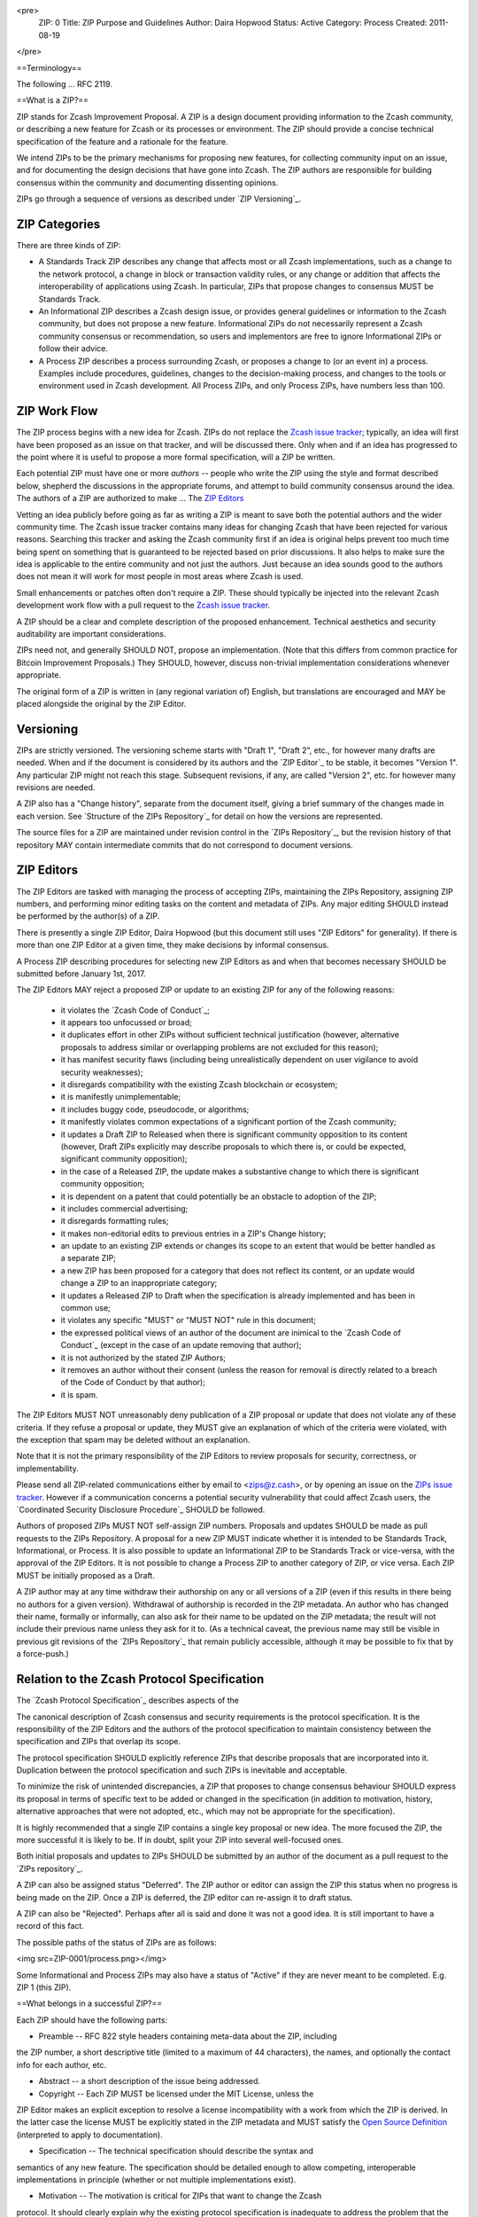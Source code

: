 <pre>
  ZIP: 0
  Title: ZIP Purpose and Guidelines
  Author: Daira Hopwood
  Status: Active
  Category: Process
  Created: 2011-08-19
</pre>

==Terminology==

The following ... RFC 2119.

==What is a ZIP?==

ZIP stands for Zcash Improvement Proposal. A ZIP is a design document providing 
information to the Zcash community, or describing a new feature for Zcash or its 
processes or environment. The ZIP should provide a concise technical specification 
of the feature and a rationale for the feature.

We intend ZIPs to be the primary mechanisms for proposing new features, for 
collecting community input on an issue, and for documenting the design decisions 
that have gone into Zcash. The ZIP authors are responsible for building consensus 
within the community and documenting dissenting opinions.

ZIPs go through a sequence of versions as described under `ZIP Versioning`_.

ZIP Categories
==============

There are three kinds of ZIP:

* A Standards Track ZIP describes any change that affects most or all Zcash
  implementations, such as a change to the network protocol, a change in block
  or transaction validity rules, or any change or addition that affects the
  interoperability of applications using Zcash. In particular, ZIPs that
  propose changes to consensus MUST be Standards Track.

* An Informational ZIP describes a Zcash design issue, or provides general
  guidelines or information to the Zcash community, but does not propose a
  new feature. Informational ZIPs do not necessarily represent a Zcash
  community consensus or recommendation, so users and implementors are free
  to ignore Informational ZIPs or follow their advice.

* A Process ZIP describes a process surrounding Zcash, or proposes a change
  to (or an event in) a process. Examples include procedures, guidelines,
  changes to the decision-making process, and changes to the tools or
  environment used in Zcash development. All Process ZIPs, and only
  Process ZIPs, have numbers less than 100.


ZIP Work Flow
=============

The ZIP process begins with a new idea for Zcash. ZIPs do not replace the 
`Zcash issue tracker`_; typically, an idea will first have been proposed as an issue on that 
tracker, and will be discussed there. Only when and if an idea has progressed to the point 
where it is useful to propose a more formal specification, will a ZIP be written.

.. _`Zcash issue tracker`: https://github.com/zcash/zcash/issues

Each potential ZIP must have one or more *authors* -- people who write the ZIP using the 
style and format described below, shepherd the discussions in the appropriate forums, and 
attempt to build community consensus around the idea. The authors of a ZIP are authorized
to make ... The `ZIP Editors`_

Vetting an idea publicly before going as far as writing a ZIP is meant to save both the 
potential authors and the wider community time. The Zcash issue tracker contains many ideas 
for changing Zcash that have been rejected for various reasons. Searching this tracker and 
asking the Zcash community first if an idea is original helps prevent too much time being 
spent on something that is guaranteed to be rejected based on prior discussions. It also 
helps to make sure the idea is applicable to the entire community and not just the authors. 
Just because an idea sounds good to the authors does not mean it will work for most people 
in most areas where Zcash is used.

Small enhancements or patches often don't require a ZIP. These should typically be 
injected into the relevant Zcash development work flow with a pull request to the
`Zcash issue tracker`_.

A ZIP should be a clear and complete description of the proposed enhancement.
Technical aesthetics and security auditability are important considerations.

ZIPs need not, and generally SHOULD NOT, propose an implementation. (Note that this differs 
from common practice for Bitcoin Improvement Proposals.) They SHOULD, however, discuss 
non-trivial implementation considerations whenever appropriate.

The original form of a ZIP is written in (any regional variation of) English, but
translations are encouraged and MAY be placed alongside the original by the ZIP Editor.


Versioning
==========

ZIPs are strictly versioned. The versioning scheme starts with "Draft 1", "Draft 2",
etc., for however many drafts are needed. When and if the document is considered by
its authors and the `ZIP Editor`_ to be stable, it becomes "Version 1". Any particular
ZIP might not reach this stage. Subsequent revisions, if any, are called "Version 2",
etc. for however many revisions are needed.

A ZIP also has a "Change history", separate from the document itself, giving a brief
summary of the changes made in each version. See `Structure of the ZIPs Repository`_
for detail on how the versions are represented.

The source files for a ZIP are maintained under revision control in the `ZIPs 
Repository`_, but the revision history of that repository MAY contain intermediate 
commits that do not correspond to document versions.


ZIP Editors
===========

The ZIP Editors are tasked with managing the process of accepting ZIPs, maintaining 
the ZIPs Repository, assigning ZIP numbers, and performing minor editing tasks on the 
content and metadata of ZIPs. Any major editing SHOULD instead be performed by the 
author(s) of a ZIP.

There is presently a single ZIP Editor, Daira Hopwood (but this document still
uses "ZIP Editors" for generality). If there is more than one ZIP Editor at a
given time, they make decisions by informal consensus.

A Process ZIP describing procedures for selecting new ZIP Editors as and when that
becomes necessary SHOULD be submitted before January 1st, 2017.

The ZIP Editors MAY reject a proposed ZIP or update to an existing ZIP for
any of the following reasons:

 * it violates the `Zcash Code of Conduct`_;
 * it appears too unfocussed or broad;
 * it duplicates effort in other ZIPs without sufficient technical justification
   (however, alternative proposals to address similar or overlapping problems
   are not excluded for this reason);
 * it has manifest security flaws (including being unrealistically dependent
   on user vigilance to avoid security weaknesses);
 * it disregards compatibility with the existing Zcash blockchain or ecosystem;
 * it is manifestly unimplementable;
 * it includes buggy code, pseudocode, or algorithms;
 * it manifestly violates common expectations of a significant portion of the
   Zcash community;
 * it updates a Draft ZIP to Released when there is significant community
   opposition to its content (however, Draft ZIPs explicitly may describe
   proposals to which there is, or could be expected, significant community
   opposition);
 * in the case of a Released ZIP, the update makes a substantive change to
   which there is significant community opposition;
 * it is dependent on a patent that could potentially be an obstacle to
   adoption of the ZIP;
 * it includes commercial advertising;
 * it disregards formatting rules;
 * it makes non-editorial edits to previous entries in a ZIP's Change history;
 * an update to an existing ZIP extends or changes its scope to an extent
   that would be better handled as a separate ZIP;
 * a new ZIP has been proposed for a category that does not reflect its content,
   or an update would change a ZIP to an inappropriate category;
 * it updates a Released ZIP to Draft when the specification is already
   implemented and has been in common use;
 * it violates any specific "MUST" or "MUST NOT" rule in this document;
 * the expressed political views of an author of the document are inimical
   to the `Zcash Code of Conduct`_ (except in the case of an update removing
   that author);
 * it is not authorized by the stated ZIP Authors;
 * it removes an author without their consent (unless the reason for removal
   is directly related to a breach of the Code of Conduct by that author);
 * it is spam.

.. _`Zcash Contributor Code of Conduct`: https://github.com/zcash/zcash/blob/master/code_of_conduct.md

The ZIP Editors MUST NOT unreasonably deny publication of a ZIP proposal or update 
that does not violate any of these criteria. If they refuse a proposal or update, 
they MUST give an explanation of which of the criteria were violated, with the 
exception that spam may be deleted without an explanation.

Note that it is not the primary responsibility of the ZIP Editors to review
proposals for security, correctness, or implementability.

Please send all ZIP-related communications either by email to <zips@z.cash>, or by
opening an issue on the `ZIPs issue tracker`_. However if a communication concerns
a potential security vulnerability that could affect Zcash users, the
`Coordinated Security Disclosure Procedure`_ SHOULD be followed.

.. _`ZIPs issue tracker`: https://github.com/zcash/zips/issues

Authors of proposed ZIPs MUST NOT self-assign ZIP numbers. Proposals and updates
SHOULD be made as pull requests to the ZIPs Repository. A proposal for a new ZIP
MUST indicate whether it is intended to be Standards Track, Informational, or
Process. It is also possible to update an Informational ZIP to be Standards Track
or vice-versa, with the approval of the ZIP Editors. It is not possible to change
a Process ZIP to another category of ZIP, or vice versa. Each ZIP MUST be initially
proposed as a Draft.

A ZIP author may at any time withdraw their authorship on any or all versions
of a ZIP (even if this results in there being no authors for a given version).
Withdrawal of authorship is recorded in the ZIP metadata. An author who has
changed their name, formally or informally, can also ask for their name to be
updated on the ZIP metadata; the result will not include their previous name
unless they ask for it to. (As a technical caveat, the previous name may still
be visible in previous git revisions of the `ZIPs Repository`_ that remain
publicly accessible, although it may be possible to fix that by a force-push.)


Relation to the Zcash Protocol Specification
============================================

The `Zcash Protocol Specification`_ describes aspects of the

The canonical description of Zcash consensus and security requirements is the 
protocol specification. It is the responsibility of the ZIP Editors and the 
authors of the protocol specification to maintain consistency between the 
specification and ZIPs that overlap its scope.

The protocol specification SHOULD explicitly reference ZIPs that describe 
proposals that are incorporated into it. Duplication between the protocol 
specification and such ZIPs is inevitable and acceptable.

To minimize the risk of unintended discrepancies, a ZIP that proposes to change 
consensus behaviour SHOULD express its proposal in terms of specific text to be 
added or changed in the specification (in addition to motivation, history, 
alternative approaches that were not adopted, etc., which may not be appropriate 
for the specification).



It is highly recommended that a single ZIP contains a single key proposal or new 
idea. The more focused the ZIP, the more successful it is likely to be. If in 
doubt, split your ZIP into several well-focused ones.

Both initial proposals and updates to ZIPs SHOULD be submitted by an author of
the document as a pull request to the `ZIPs repository`_.

A ZIP can also be assigned status "Deferred". The ZIP author or editor can assign 
the ZIP this status when no progress is being made on the ZIP. Once a ZIP is 
deferred, the ZIP editor can re-assign it to draft status.

A ZIP can also be "Rejected". Perhaps after all is said and done it was not a good 
idea. It is still important to have a record of this fact.

The possible paths of the status of ZIPs are as follows:

<img src=ZIP-0001/process.png></img>

Some Informational and Process ZIPs may also have a status of "Active" if they are 
never meant to be completed. E.g. ZIP 1 (this ZIP).

==What belongs in a successful ZIP?==

Each ZIP should have the following parts:

* Preamble -- RFC 822 style headers containing meta-data about the ZIP, including 
the ZIP number, a short descriptive title (limited to a maximum of 44 characters), 
the names, and optionally the contact info for each author, etc.

* Abstract -- a short description of the issue being addressed.

* Copyright -- Each ZIP MUST be licensed under the MIT License, unless the
ZIP Editor makes an explicit exception to resolve a license incompatibility
with a work from which the ZIP is derived. In the latter case the license
MUST be explicitly stated in the ZIP metadata and MUST satisfy the
`Open Source Definition`_ (interpreted to apply to documentation).

.. _`Open Source Definition`: https://opensource.org/osd-annotated


* Specification -- The technical specification should describe the syntax and 
semantics of any new feature. The specification should be detailed enough to allow 
competing, interoperable implementations in principle (whether or not multiple
implementations exist).

* Motivation -- The motivation is critical for ZIPs that want to change the Zcash 
protocol. It should clearly explain why the existing protocol specification is 
inadequate to address the problem that the ZIP solves. ZIP submissions without 
sufficient motivation may be rejected outright.

* Rationale -- The rationale fleshes out the specification by describing what 
motivated the design and why particular design decisions were made. It should 
describe alternate designs that were considered and related work.

* The rationale should provide evidence of consensus within the community and 
discuss important objections or concerns raised during discussion.

* Backwards Compatibility -- All ZIPs that introduce backwards incompatibilities 
MUST include a section describing these incompatibilities and their severity. The 
ZIP MUST explain how the author proposes to deal with these incompatibilities.


Formatting Rules
================

The metadata of a ZIP MUST be represented as a reStructuredText file.
This file includes:

* a Change history ...
* the current authors.

Each Change history entry includes:

* a description of what was changed (this can be just "initial draft" or
  similar in the case of the first draft).
* a link to the main reStructuredText or LaTeX source file for that
  version.
* a link to a rendered PDF file for that version.
* the new authors, if this is the first draft or the authors have changed.


ZIPs can be represented in either `reStructuredText`_ or `LaTeX`_ format.

Images and diagrams can be included ..., provided that a rendering to
a PNG image is included. SVG is a preferred source format.
The ZIP Editor MAY accept other formats. Formats that depend on proprietary
software are strongly discouraged.


Rules specific to reStructuredText
----------------------------------

The source for the `rst` file MUST be readable in an editor window set to
90 columns, except possibly where prevented by reStructuredText technical
limitations (such as avoiding wrapping of URLs).

The document MAY include images in .png format.


Rules specific to LaTeX
-----------------------

The ZIP directory MUST contain a ``Makefile``, the default target of
which produces a PDF file.

The README.rst file MUST include instructions to build the PDF (including
build dependencies for at least Debian-like systems).

The typographical conventions used by a LaTeX-formatted ZIP SHOULD be
consistent, as far as possible, with those used in the `Zcash protocol specification`_.
It is desirable, but not strictly necessary, that the macros used in
the protocol specification also be used in LaTeX-formatted ZIPs. This
facilitates editing accepted proposals into the main specification.


===ZIP Header Preamble===

Each ZIP must begin with an RFC 822 style header preamble. The headers must appear in the following order. Headers marked with "*" are optional and are described below. All other headers are required.

<pre>
  ZIP: <ZIP number>
  Title: <ZIP title>
  Author: <list of authors' real names and optionally, email addrs>
* Discussions-To: <email address>
  Status: <Draft | Active | Accepted | Deferred | Rejected |
           Withdrawn | Final | Superseded>
  Type: <Standards Track | Informational | Process>
  Created: <date created on, in ISO 8601 (yyyy-mm-dd) format>
* Post-History: <dates of postings to Zcash mailing list>
* Replaces: <ZIP number>
* Superseded-By: <ZIP number>
* Resolution: <url>
</pre>

The Author header lists the names, and optionally the email addresses of all the authors/owners of the ZIP. The format of the Author header value must be

  Random J. User <address@dom.ain>

if the email address is included, and just

  Random J. User

if the address is not given.

If there are multiple authors, each should be on a separate line following RFC 2822 continuation line conventions.

Note: The Resolution header is required for Standards Track ZIPs only. It contains a URL that should point to an email message or other web resource where the pronouncement about the ZIP is made.

While a ZIP is in private discussions (usually during the initial Draft phase), a Discussions-To header will indicate the mailing list or URL where the ZIP is being discussed. No Discussions-To header is necessary if the ZIP is being discussed privately with the author, or on the bitcoin email mailing lists.

The Type header specifies the type of ZIP: Standards Track, Informational, or Process.

The Created header records the date that the ZIP was assigned a number, while Post-History is used to record the dates of when new versions of the ZIP are posted to Zcash mailing lists. Both headers should be in yyyy-mm-dd format, e.g. 2001-08-14.

ZIPs may have a Requires header, indicating the ZIP numbers that this ZIP depends on.

ZIPs may also have a Superseded-By header indicating that a ZIP has been rendered obsolete by a later document; the value is the number of the ZIP that replaces the current document. The newer ZIP must have a Replaces header containing the number of the ZIP that it rendered obsolete.

===Auxiliary Files===

ZIPs may include auxiliary files such as diagrams. Image files should be included in a subdirectory for that ZIP. Auxiliary files must be named ZIP-XXXX-Y.ext, where "XXXX" is the ZIP number, "Y" is a serial number (starting at 1), and "ext" is replaced by the actual file extension (e.g. "png").

==Transferring ZIP Ownership==

It occasionally becomes necessary to transfer ownership of ZIPs to a new champion. In general, we'd like to retain the original author as a co-author of the transferred ZIP, but that's really up to the original author. A good reason to transfer ownership is because the original author no longer has the time or interest in updating it or following through with the ZIP process, or has fallen off the face of the 'net (i.e. is unreachable or not responding to email). A bad reason to transfer ownership is because you don't agree with the direction of the ZIP. We try to build consensus around a ZIP, but if that's not possible, you can always submit a competing ZIP.

If you are interested in assuming ownership of a ZIP, send a message asking to take over, addressed to both the original author and the ZIP editor. If the original author doesn't respond to email in a timely manner, the ZIP editor will make a unilateral decision (it's not like such decisions can't be reversed :).

==ZIP Editors==

The current ZIP editor is Luke Dashjr who can be contacted at [[mailto:luke_ZIPeditor@dashjr.org|luke_ZIPeditor@dashjr.org]].

==ZIP Editor Responsibilities & Workflow==

The ZIP editor subscribes to the Zcash development mailing list. All ZIP-related 
correspondence should be sent (or CC'd) to luke_ZIPeditor@dashjr.org.

For each new ZIP that comes in an editor does the following:

* Read the ZIP to check if it is ready: sound and complete. The ideas must make technical 
sense, even if they don't seem likely to be accepted.
* The title should accurately describe the content.
* Edit the ZIP for language (spelling, grammar, sentence structure, etc.), 
markup, code style (examples should match ZIP 8 & 7).

If the ZIP isn't ready, the editor will send it back to the author for revision, with specific instructions.

Once the ZIP is ready for the repository it should be submitted as a "pull request" to the [https://github.com/Zcash/ZIPs Zcash/ZIPs] repository on GitHub where it may get further feedback.

The ZIP Editors will:

* Assign a ZIP number (almost always just the next available number, but sometimes it's a special/joke number, like 666 or 3141) in the pull request comments.

* Merge the pull request when the author is ready (allowing some time for further peer review).

* List the ZIP in [[README.mediawiki]]

* Send email back to the ZIP author with next steps (post to Zcash-dev mailing list).

The ZIP editors are intended to fulfill administrative and editorial responsibilities. The ZIP editors monitor ZIP changes, and correct any structure, grammar, spelling, or markup mistakes we see.

==History==

This document is derived heavily from Bitcoin's BIP 1, authored by Amir Taaki, 
which in turn was derived from Python's PEP-0001. In many places text was simply 
copied and modified. The authors of PEP-0001 (Barry Warsaw, Jeremy Hylton, and 
David Goodger) and BIP 1 (Amir Taaki) are not responsible for any use of their 
text or ideas in the Zcash Improvement Process. The `I2P Proposal Process`_
and the RFC Process also influenced this document.

Please direct all comments to the ZIP Editors by email to <zips@z.cash> or by
filing an issue in the `ZIPs issue tracker`_.



Change history (move this to metadata)
==============

Draft 1
-------

Initial version based mainly on BIP 1. Changes include:

* Obvious renamings.
* Changes of forum, e.g. Zcash development uses GitHub repositories
  and issue tracking to a greater extent than Bitcoin, and does not
  rely on mailing lists.
* We use "ZIP Editors" even though that is currently only one person.
  Similarly a given ZIP may have more than one author, and authors
  have equal status.
* The list of potential reasons for rejection of a ZIP is expanded
  from the corresponding reasons for a BIP, and more precisely defined.
